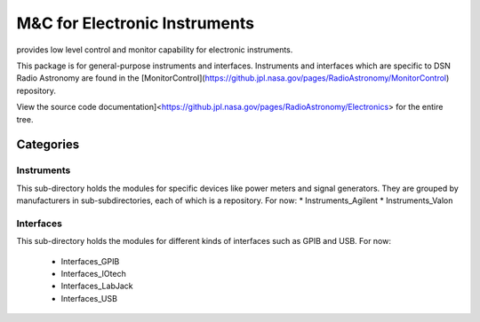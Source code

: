 M&C for Electronic Instruments
==============================

provides low level control and monitor capability for electronic instruments.

This package is for general-purpose instruments and interfaces.  Instruments and interfaces which are specific to DSN Radio Astronomy are found in the [MonitorControl](https://github.jpl.nasa.gov/pages/RadioAstronomy/MonitorControl) repository.

View the source code documentation]<https://github.jpl.nasa.gov/pages/RadioAstronomy/Electronics> for the entire tree.

Categories
----------

Instruments
...........

This sub-directory holds the modules for specific devices like power meters
and signal generators.  They are grouped by manufacturers in
sub-subdirectories, each of which is a repository.  For now:
* Instruments_Agilent
* Instruments_Valon

Interfaces
..........

This sub-directory holds the modules for different kinds of interfaces
such as GPIB and USB.  For now:

 * Interfaces_GPIB
 * Interfaces_IOtech
 * Interfaces_LabJack
 * Interfaces_USB

